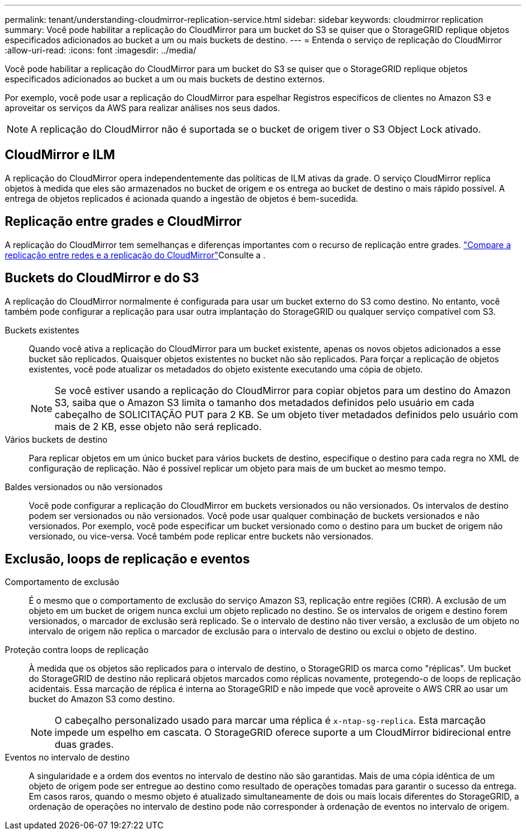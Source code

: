 ---
permalink: tenant/understanding-cloudmirror-replication-service.html 
sidebar: sidebar 
keywords: cloudmirror replication 
summary: Você pode habilitar a replicação do CloudMirror para um bucket do S3 se quiser que o StorageGRID replique objetos especificados adicionados ao bucket a um ou mais buckets de destino. 
---
= Entenda o serviço de replicação do CloudMirror
:allow-uri-read: 
:icons: font
:imagesdir: ../media/


[role="lead"]
Você pode habilitar a replicação do CloudMirror para um bucket do S3 se quiser que o StorageGRID replique objetos especificados adicionados ao bucket a um ou mais buckets de destino externos.

Por exemplo, você pode usar a replicação do CloudMirror para espelhar Registros específicos de clientes no Amazon S3 e aproveitar os serviços da AWS para realizar análises nos seus dados.


NOTE: A replicação do CloudMirror não é suportada se o bucket de origem tiver o S3 Object Lock ativado.



== CloudMirror e ILM

A replicação do CloudMirror opera independentemente das políticas de ILM ativas da grade. O serviço CloudMirror replica objetos à medida que eles são armazenados no bucket de origem e os entrega ao bucket de destino o mais rápido possível. A entrega de objetos replicados é acionada quando a ingestão de objetos é bem-sucedida.



== Replicação entre grades e CloudMirror

A replicação do CloudMirror tem semelhanças e diferenças importantes com o recurso de replicação entre grades. link:../admin/grid-federation-compare-cgr-to-cloudmirror.html["Compare a replicação entre redes e a replicação do CloudMirror"]Consulte a .



== Buckets do CloudMirror e do S3

A replicação do CloudMirror normalmente é configurada para usar um bucket externo do S3 como destino. No entanto, você também pode configurar a replicação para usar outra implantação do StorageGRID ou qualquer serviço compatível com S3.

Buckets existentes:: Quando você ativa a replicação do CloudMirror para um bucket existente, apenas os novos objetos adicionados a esse bucket são replicados. Quaisquer objetos existentes no bucket não são replicados. Para forçar a replicação de objetos existentes, você pode atualizar os metadados do objeto existente executando uma cópia de objeto.
+
--

NOTE: Se você estiver usando a replicação do CloudMirror para copiar objetos para um destino do Amazon S3, saiba que o Amazon S3 limita o tamanho dos metadados definidos pelo usuário em cada cabeçalho de SOLICITAÇÃO PUT para 2 KB. Se um objeto tiver metadados definidos pelo usuário com mais de 2 KB, esse objeto não será replicado.

--
Vários buckets de destino:: Para replicar objetos em um único bucket para vários buckets de destino, especifique o destino para cada regra no XML de configuração de replicação. Não é possível replicar um objeto para mais de um bucket ao mesmo tempo.
Baldes versionados ou não versionados:: Você pode configurar a replicação do CloudMirror em buckets versionados ou não versionados. Os intervalos de destino podem ser versionados ou não versionados. Você pode usar qualquer combinação de buckets versionados e não versionados. Por exemplo, você pode especificar um bucket versionado como o destino para um bucket de origem não versionado, ou vice-versa. Você também pode replicar entre buckets não versionados.




== Exclusão, loops de replicação e eventos

Comportamento de exclusão:: É o mesmo que o comportamento de exclusão do serviço Amazon S3, replicação entre regiões (CRR). A exclusão de um objeto em um bucket de origem nunca exclui um objeto replicado no destino. Se os intervalos de origem e destino forem versionados, o marcador de exclusão será replicado. Se o intervalo de destino não tiver versão, a exclusão de um objeto no intervalo de origem não replica o marcador de exclusão para o intervalo de destino ou exclui o objeto de destino.
Proteção contra loops de replicação:: À medida que os objetos são replicados para o intervalo de destino, o StorageGRID os marca como "réplicas". Um bucket do StorageGRID de destino não replicará objetos marcados como réplicas novamente, protegendo-o de loops de replicação acidentais. Essa marcação de réplica é interna ao StorageGRID e não impede que você aproveite o AWS CRR ao usar um bucket do Amazon S3 como destino.
+
--

NOTE: O cabeçalho personalizado usado para marcar uma réplica é `x-ntap-sg-replica`. Esta marcação impede um espelho em cascata. O StorageGRID oferece suporte a um CloudMirror bidirecional entre duas grades.

--
Eventos no intervalo de destino:: A singularidade e a ordem dos eventos no intervalo de destino não são garantidas. Mais de uma cópia idêntica de um objeto de origem pode ser entregue ao destino como resultado de operações tomadas para garantir o sucesso da entrega. Em casos raros, quando o mesmo objeto é atualizado simultaneamente de dois ou mais locais diferentes do StorageGRID, a ordenação de operações no intervalo de destino pode não corresponder à ordenação de eventos no intervalo de origem.

